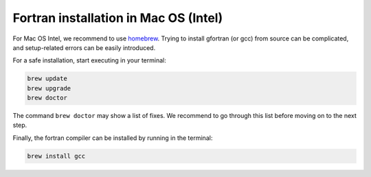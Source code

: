 Fortran installation in Mac OS (Intel)
-----------------------------------

For Mac OS Intel, we recommend to use `homebrew <https://brew.sh>`_. Trying to install gfortran (or gcc) from source can be complicated, and setup-related errors can be easily introduced. 

For a safe installation, start executing in your terminal:

.. code-block:: bash

    brew update
    brew upgrade
    brew doctor

The command ``brew doctor`` may show a list of fixes. We recommend to go through this list before moving on to the next step.

Finally, the fortran compiler can be installed by running in the terminal: 

.. code-block:: bash

    brew install gcc

